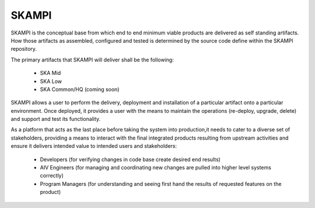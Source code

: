 SKAMPI
==============


SKAMPI is the conceptual base from which end to end minimum viable products are delivered as self standing artifacts.
How those artifacts as assembled, configured and tested is determined by the source code define within the SKAMPI repository.

The primary artifacts that SKAMPI will deliver shall be the following:

    - SKA Mid
    - SKA Low
    - SKA Common/HQ (coming soon)

SKAMPI allows a user to perform the delivery, deployment and installation of a particular artifact onto a particular environment. 
Once deployed, it provides a user with the means to maintain the operations (re-deploy, upgrade, delete) and support and test its functionality.

As a platform that acts as the last place before taking the system into production,it needs to cater to a diverse set of stakeholders, providing a means to interact with the final integrated products resulting from upstream
activities and ensure it delivers intended value to intended users and stakeholders:

    - Developers (for verifying changes in code base create desired end results)
    - AIV Engineers (for managing and coordinating new changes are pulled into higher level systems correctly)
    - Program Managers (for understanding and seeing first hand the results of requested features on the product)

